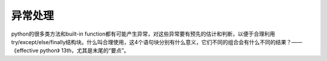 异常处理
=========
python的很多类方法和built-in function都有可能产生异常，对这些异常要有预先的估计和判断，以便于合理利用try/except/else/finally结构块。什么叫合理使用，这4个语句块分别有什么意义，它们不同的组合会有什么不同的结果？——《effective python》 13th，尤其是末尾的“要点”。